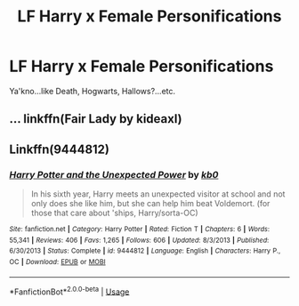 #+TITLE: LF Harry x Female Personifications

* LF Harry x Female Personifications
:PROPERTIES:
:Author: The_Orca
:Score: 7
:DateUnix: 1558484511.0
:DateShort: 2019-May-22
:FlairText: Request
:END:
Ya'kno...like Death, Hogwarts, Hallows?...etc.


** ... linkffn(Fair Lady by kideaxl)
:PROPERTIES:
:Author: Rift-Warden
:Score: 5
:DateUnix: 1558490231.0
:DateShort: 2019-May-22
:END:


** Linkffn(9444812)
:PROPERTIES:
:Author: c0smicmuffin
:Score: 3
:DateUnix: 1558538752.0
:DateShort: 2019-May-22
:END:

*** [[https://www.fanfiction.net/s/9444812/1/][*/Harry Potter and the Unexpected Power/*]] by [[https://www.fanfiction.net/u/1251524/kb0][/kb0/]]

#+begin_quote
  In his sixth year, Harry meets an unexpected visitor at school and not only does she like him, but she can help him beat Voldemort. (for those that care about 'ships, Harry/sorta-OC)
#+end_quote

^{/Site/:} ^{fanfiction.net} ^{*|*} ^{/Category/:} ^{Harry} ^{Potter} ^{*|*} ^{/Rated/:} ^{Fiction} ^{T} ^{*|*} ^{/Chapters/:} ^{6} ^{*|*} ^{/Words/:} ^{55,341} ^{*|*} ^{/Reviews/:} ^{406} ^{*|*} ^{/Favs/:} ^{1,265} ^{*|*} ^{/Follows/:} ^{606} ^{*|*} ^{/Updated/:} ^{8/3/2013} ^{*|*} ^{/Published/:} ^{6/30/2013} ^{*|*} ^{/Status/:} ^{Complete} ^{*|*} ^{/id/:} ^{9444812} ^{*|*} ^{/Language/:} ^{English} ^{*|*} ^{/Characters/:} ^{Harry} ^{P.,} ^{OC} ^{*|*} ^{/Download/:} ^{[[http://www.ff2ebook.com/old/ffn-bot/index.php?id=9444812&source=ff&filetype=epub][EPUB]]} ^{or} ^{[[http://www.ff2ebook.com/old/ffn-bot/index.php?id=9444812&source=ff&filetype=mobi][MOBI]]}

--------------

*FanfictionBot*^{2.0.0-beta} | [[https://github.com/tusing/reddit-ffn-bot/wiki/Usage][Usage]]
:PROPERTIES:
:Author: FanfictionBot
:Score: 1
:DateUnix: 1558538767.0
:DateShort: 2019-May-22
:END:
